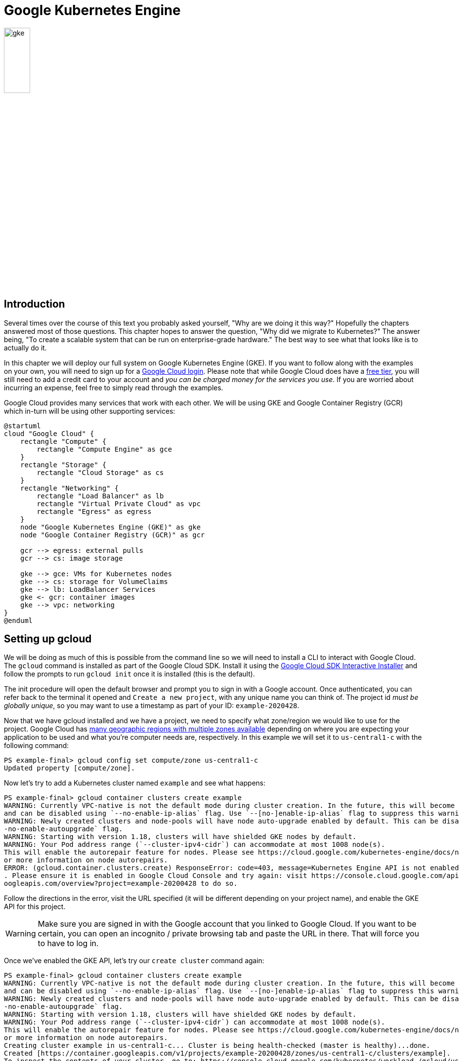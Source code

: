 = Google Kubernetes Engine

image::gke.svg[width=25%, align=center]

== Introduction

Several times over the course of this text you probably asked yourself, "Why
are we doing it this way?" Hopefully the chapters answered most of those
questions. This chapter hopes to answer the question, "Why did we migrate to
Kubernetes?" The answer being, "To create a scalable system that can be run on
enterprise-grade hardware." The best way to see what that looks like is to
actually do it.

In this chapter we will deploy our full system on Google Kubernetes Engine
(GKE). If you want to follow along with the examples on your own, you will need
to sign up for a https://cloud.google.com/gpc[Google Cloud login]. Please note
that while Google Cloud does have a https://cloud.google.com/free[free tier],
you will still need to add a credit card to your account and _you can be charged
money for the services you use_. If you are worried about incurring an expense,
feel free to simply read through the examples.

Google Cloud provides many services that work with each other. We will be using
GKE and Google Container Registry (GCR) which in-turn will be using other
supporting services:

[plantuml, google-cloud, svg]
....
@startuml
cloud "Google Cloud" {
    rectangle "Compute" {
        rectangle "Compute Engine" as gce
    }
    rectangle "Storage" {
        rectangle "Cloud Storage" as cs
    }
    rectangle "Networking" {
        rectangle "Load Balancer" as lb
        rectangle "Virtual Private Cloud" as vpc
        rectangle "Egress" as egress
    }
    node "Google Kubernetes Engine (GKE)" as gke
    node "Google Container Registry (GCR)" as gcr

    gcr --> egress: external pulls
    gcr --> cs: image storage

    gke --> gce: VMs for Kubernetes nodes
    gke --> cs: storage for VolumeClaims
    gke --> lb: LoadBalancer Services
    gke <- gcr: container images
    gke --> vpc: networking
}
@enduml
....

== Setting up gcloud

We will be doing as much of this is possible from the command line so we will
need to install a CLI to interact with Google Cloud. The `gcloud` command is
installed as part of the Google Cloud SDK. Install it using the 
https://cloud.google.com/sdk/docs/downloads-interactive[Google Cloud SDK
Interactive Installer] and follow the prompts to run `gcloud init` once it is
installed (this is the default).

The init procedure will open the default browser and prompt you to sign in with
a Google account.  Once authenticated, you can refer back to the terminal it
opened and `Create a new project`, with any unique name you can think of. The
project id _must be globally unique_, so you may want to use a timestamp as part
of your ID: `example-2020428`.

Now that we have gcloud installed and we have a project, we need to specify
what zone/region we would like to use for the project. Google Cloud has
https://cloud.google.com/compute/docs/regions-zones#available[many geographic
regions with multiple zones available] depending on where you are expecting
your application to be used and what you're computer needs are, respectively.
In this example we will set it to `us-central1-c` with the following command:

[source, shell]
----
PS example-final> gcloud config set compute/zone us-central1-c
Updated property [compute/zone].
----

Now let's try to add a Kubernetes cluster named `example` and see what happens:

[source, shell]
----
PS example-final> gcloud container clusters create example
WARNING: Currently VPC-native is not the default mode during cluster creation. In the future, this will become the default mode
and can be disabled using `--no-enable-ip-alias` flag. Use `--[no-]enable-ip-alias` flag to suppress this warning.
WARNING: Newly created clusters and node-pools will have node auto-upgrade enabled by default. This can be disabled using the `-
-no-enable-autoupgrade` flag.
WARNING: Starting with version 1.18, clusters will have shielded GKE nodes by default.
WARNING: Your Pod address range (`--cluster-ipv4-cidr`) can accommodate at most 1008 node(s).
This will enable the autorepair feature for nodes. Please see https://cloud.google.com/kubernetes-engine/docs/node-auto-repair f
or more information on node autorepairs.
ERROR: (gcloud.container.clusters.create) ResponseError: code=403, message=Kubernetes Engine API is not enabled for this project
. Please ensure it is enabled in Google Cloud Console and try again: visit https://console.cloud.google.com/apis/api/container.g
oogleapis.com/overview?project=example-20200428 to do so.
----

Follow the directions in the error, visit the URL specified (it will be
different depending on your project name), and enable the GKE API for this
project.

WARNING: Make sure you are signed in with the Google account that you linked to
Google Cloud. If you want to be certain, you can open an incognito / private
browsing tab and paste the URL in there. That will force you to have to log in.

Once we've enabled the GKE API, let's try our `create cluster` command again:

[source, shell]
----
PS example-final> gcloud container clusters create example
WARNING: Currently VPC-native is not the default mode during cluster creation. In the future, this will become the default mode
and can be disabled using `--no-enable-ip-alias` flag. Use `--[no-]enable-ip-alias` flag to suppress this warning.
WARNING: Newly created clusters and node-pools will have node auto-upgrade enabled by default. This can be disabled using the `-
-no-enable-autoupgrade` flag.
WARNING: Starting with version 1.18, clusters will have shielded GKE nodes by default.
WARNING: Your Pod address range (`--cluster-ipv4-cidr`) can accommodate at most 1008 node(s).
This will enable the autorepair feature for nodes. Please see https://cloud.google.com/kubernetes-engine/docs/node-auto-repair f
or more information on node autorepairs.
Creating cluster example in us-central1-c... Cluster is being health-checked (master is healthy)...done.
Created [https://container.googleapis.com/v1/projects/example-20200428/zones/us-central1-c/clusters/example].
To inspect the contents of your cluster, go to: https://console.cloud.google.com/kubernetes/workload_/gcloud/us-central1-c/examp
le?project=example-20200428
kubeconfig entry generated for example.
NAME     LOCATION       MASTER_VERSION  MASTER_IP       MACHINE_TYPE   NODE_VERSION    NUM_NODES  STATUS
example  us-central1-c  1.14.10-gke.27  35.223.164.188  n1-standard-1  1.14.10-gke.27  3          RUNNING
----

Our last step will be setting up Docker to use our gcloud credentials:

[source, shell]
----
PS example-final> gcloud auth configure-docker
Adding credentials for all GCR repositories.
WARNING: A long list of credential helpers may cause delays running 'docker build'. We recommend passing the registry name to co
nfigure only the registry you are using.
After update, the following will be written to your Docker config file
 located at [.docker\config.json]:
 {
  "credHelpers": {
    "gcr.io": "gcloud",
    "marketplace.gcr.io": "gcloud",
    "eu.gcr.io": "gcloud",
    "us.gcr.io": "gcloud",
    "staging-k8s.gcr.io": "gcloud",
    "asia.gcr.io": "gcloud"
  }
}

Do you want to continue (Y/n)?  Y

Docker configuration file updated.
----

Congratulations! You've now downloaded and installed gcloud and built your first
cluster in Google Cloud. From here on, we will be working with more familiar
utilities: kubectl and Docker.

== Pushing Images

Unlike minikube, which we set up to use images from its native Docker daemon
(remember `minikube docker-env`?), GKE expects to be able to pull custom images
from an actual repository. Since we're already using Google Cloud, it makes
sense to push our custom images to
https://cloud.google.com/container-registry[GCR]. Here is how we do that:

[source, shell]
----
PS example-final> docker build -t gcr.io/example-20200428/front-end:v1 ./front-end/ <1>
Sending build context to Docker daemon   16.9kB
Step 1/6 : FROM python:3.9.0a5-buster
3.9.0a5-buster: Pulling from library/python
90fe46dd8199: Pull complete
35a4f1977689: Pull complete
bbc37f14aded: Pull complete
74e27dc593d4: Pull complete
4352dcff7819: Pull complete
deb569b08de6: Pull complete
c7360a3495cf: Pull complete
f58442eaf6a4: Pull complete
617f2eb777a8: Pull complete
Digest: sha256:f7251883daa3d6484055af80ebcd72f083d58de9276ee772d95d2dc50e0ea951
Status: Downloaded newer image for python:3.9.0a5-buster
 ---> b5f66cb660dd
Step 2/6 : COPY . /app
 ---> f288da00c29c
Step 3/6 : WORKDIR /app
 ---> Running in 40540d7524d3
Removing intermediate container 40540d7524d3
 ---> 1da446e063c3
Step 4/6 : RUN pip install -r requirements.txt
 ---> Running in 0873978faef8
Collecting Flask
  Downloading Flask-1.1.2-py2.py3-none-any.whl (94 kB)
Collecting pika
  Downloading pika-1.1.0-py2.py3-none-any.whl (148 kB)
Collecting Werkzeug>=0.15
  Downloading Werkzeug-1.0.1-py2.py3-none-any.whl (298 kB)
Collecting Jinja2>=2.10.1
  Downloading Jinja2-2.11.2-py2.py3-none-any.whl (125 kB)
Collecting click>=5.1
  Downloading click-7.1.2-py2.py3-none-any.whl (82 kB)
Collecting itsdangerous>=0.24
  Downloading itsdangerous-1.1.0-py2.py3-none-any.whl (16 kB)
Collecting MarkupSafe>=0.23
  Downloading MarkupSafe-1.1.1.tar.gz (19 kB)
Building wheels for collected packages: MarkupSafe
  Building wheel for MarkupSafe (setup.py): started
  Building wheel for MarkupSafe (setup.py): finished with status 'done'
  Created wheel for MarkupSafe: filename=MarkupSafe-1.1.1-cp39-cp39-linux_x86_64.whl size=32073 sha256=ff3d6994faed1b54ea40c09ef
64f972aec74cb3f3d77fbdc55335143c959bcea
  Stored in directory: /root/.cache/pip/wheels/e0/19/6f/6ba857621f50dc08e084312746ed3ebc14211ba30037d5e44e
Successfully built MarkupSafe
Installing collected packages: Werkzeug, MarkupSafe, Jinja2, click, itsdangerous, Flask, pika
Successfully installed Flask-1.1.2 Jinja2-2.11.2 MarkupSafe-1.1.1 Werkzeug-1.0.1 click-7.1.2 itsdangerous-1.1.0 pika-1.1.0
Removing intermediate container 0873978faef8
 ---> d77de60ef20e
Step 5/6 : ENV FLASK_APP=app.py
 ---> Running in d8af1dd55084
Removing intermediate container d8af1dd55084
 ---> 69ae9b270fb9
Step 6/6 : CMD ["flask", "run", "--host=0.0.0.0"]
 ---> Running in c7c300db2f56
Removing intermediate container c7c300db2f56
 ---> a8f79c7b4cd1
Successfully built a8f79c7b4cd1
Successfully tagged gcr.io/example-20200428/front-end:v1
PS example-final> docker push gcr.io/example-20200428/front-end:v1 <2>
The push refers to repository [gcr.io/example-20200428/front-end]
aae3053b9026: Pushed
07a7dd71e46e: Pushed
62cc2f2db459: Pushed
f3f43710db31: Pushed
e68e29bcc308: Pushed
baf481fca4b7: Layer already exists
3d3e92e98337: Layer already exists
8967306e673e: Layer already exists
9794a3b3ed45: Layer already exists
5f77a51ade6a: Layer already exists
e40d297cf5f8: Layer already exists
v1: digest: sha256:ab9c121705a4f4c47b7e32012d13da96cf0e8e2bc807c49a37b04c2099c7fb2e size: 2636
PS example-final> docker build -t gcr.io/example-20200428/back-end:v1 ./back-end/ <3>
Sending build context to Docker daemon   7.68kB
Step 1/5 : FROM python:3.9.0a5-buster
 ---> b5f66cb660dd
Step 2/5 : COPY . /app
 ---> a8faf7d98529
Step 3/5 : WORKDIR /app
 ---> Running in 385122bd0d0e
Removing intermediate container 385122bd0d0e
 ---> 7e517e6b75b1
Step 4/5 : RUN pip install -r requirements.txt
 ---> Running in a28a17d13909
Collecting pika
  Downloading pika-1.1.0-py2.py3-none-any.whl (148 kB)
Collecting psycopg2
  Downloading psycopg2-2.8.5.tar.gz (380 kB)
Building wheels for collected packages: psycopg2
  Building wheel for psycopg2 (setup.py): started
  Building wheel for psycopg2 (setup.py): finished with status 'done'
  Created wheel for psycopg2: filename=psycopg2-2.8.5-cp39-cp39-linux_x86_64.whl size=498130 sha256=6a715ba7fcf21deca5712a1e404c
51b1b0168ad64c7612890f30935845a6562f
  Stored in directory: /root/.cache/pip/wheels/c2/17/82/f619fa1d1a361445c4ff28634f734936f2d54891c79840b345
Successfully built psycopg2
Installing collected packages: pika, psycopg2
Successfully installed pika-1.1.0 psycopg2-2.8.5
Removing intermediate container a28a17d13909
 ---> 53827a4ffaea
Step 5/5 : CMD ["python", "app.py"]
 ---> Running in 5aef1da46ef1
Removing intermediate container 5aef1da46ef1
 ---> 65c9dfe66eb8
Successfully built 65c9dfe66eb8
Successfully tagged gcr.io/example-20200428/back-end:v1
PS C:\Users\rxt1077\it490\example-final> docker push gcr.io/example-20200428/back-end:v1 <4>
The push refers to repository [gcr.io/example-20200428/back-end]
303c8c71682c: Pushed
50f2e9234064: Pushed
62cc2f2db459: Layer already exists
f3f43710db31: Layer already exists
e68e29bcc308: Layer already exists
baf481fca4b7: Layer already exists
3d3e92e98337: Layer already exists
8967306e673e: Layer already exists
9794a3b3ed45: Layer already exists
5f77a51ade6a: Layer already exists
e40d297cf5f8: Layer already exists
v1: digest: sha256:9446a3d91fa555a84457e51ba2ac3b8e2821f31a531ab21d0e85cd9e37e11dbb size: 2636
----
<1> Build/tag the front-end image for GCR. Notice how we use the project-id. 
<2> Push the front-end image.
<3> Build/tag the back-end image for GCR.
<4> Push the back-end image.

We will also need to change the `image` mapping to point to the image on GCR in
`back-end-k8s.yml` and `front-end-k8s.yml`. You can see them there, commented
out, if you check the source repository.

== Creating Objects

At this point, we should have access to two Kubernetes clusters: our local
minikube cluster and a cluster we created in Google Cloud called `example`.
Fortunately for us, gcloud has already configured our
https://kubernetes.io/docs/tasks/access-application-cluster/configure-access-multiple-clusters/[
kubeconfig] file for access to the `example` cluster. kubectl refers to these
different clusters as `contexts` and we can see what is available with the
following command:

[source, shell]
----
PS example-final> kubectl config get-contexts
CURRENT NAME                                       CLUSTER
*       gke_example-20200428_us-central1-c_example gke_example-20200428_us-central1-c_example<1>
        minikube                                   minikube
----
<1> We are currently using the Google Cloud context, but if you need to switch
contexts, you can use the `kubectl config use-context` command.

We've already pushed our images to GCR and updated the *Front End* and
*Back End* objects to reflect that. Now all we need to do to create objects is
use the kubectl commands we're familiar with:

[source, shell]
----
PS example-final> kubectl get pod
No resources found in default namespace. <1>
PS C:\Users\rxt1077\it490\example-final> kubectl apply -f . <2>
deployment.apps/back-end created
persistentvolumeclaim/db-primary-pv-claim created
service/db-rw created
service/db-r created
deployment.apps/db-rw created
deployment.apps/db-r created
service/front-end created
deployment.apps/front-end created
serviceaccount/messaging created
role.rbac.authorization.k8s.io/rabbitmq-peer-discovery-rbac created
rolebinding.rbac.authorization.k8s.io/rabbitmq-peer-discovery-rbac created
configmap/rabbitmq-config created
service/messaging created
statefulset.apps/messaging created
PS example-final> kubectl get pod <3>
NAME                         READY   STATUS    RESTARTS   AGE
back-end-84cd7447d-6j7b7     1/1     Running   0          5s
back-end-84cd7447d-lthqc     1/1     Running   0          5s
back-end-84cd7447d-vlrqz     1/1     Running   0          5s
db-r-5b9977874b-ghj54        1/1     Running   2          13m
db-r-5b9977874b-ngbs5        1/1     Running   2          13m
db-rw-7755dddd76-f9krt       1/1     Running   0          13m
front-end-856bc468cc-dddh4   1/1     Running   0          13m
front-end-856bc468cc-f9ltq   1/1     Running   0          13m
front-end-856bc468cc-rm6dg   1/1     Running   0          13m
messaging-0                  1/1     Running   0          13m
messaging-1                  1/1     Running   0          13m
messaging-2                  1/1     Running   0          13m
PS example-final> kubectl get service <4>
NAME         TYPE           CLUSTER-IP      EXTERNAL-IP     PORT(S)              AGE
db-r         ClusterIP      10.47.242.137   <none>          5432/TCP             14m
db-rw        ClusterIP      10.47.252.2     <none>          5432/TCP             14m
front-end    LoadBalancer   10.47.244.185   35.238.67.247   80:30337/TCP         14m <5>
kubernetes   ClusterIP      10.47.240.1     <none>          443/TCP              21m
messaging    ClusterIP      10.47.253.17    <none>          5672/TCP,15672/TCP   14m
----
<1> Checking to see what is running initially shows that there are no pods on
our cluster. 
<2> Applying all of the YAML files in our current, `example-final`, directory.
<3> Running `kubectl get pod` shows all our replicated components.
<4> Checking to see what services are running
<5> The only external, LoadBalancer, service is `front-end`. A quick visit to
http://35.238.67.247 will give you front-end access to the
system.footnote:[By the time you're reading this, this site should be
unavailable. If it's still available, let me know because it's costing me
money!]

We now have a scalable system running on enterprise-grade hardware.

== Cleaning Up

Don't forget that Google Cloud is not a free platform. While we do have free
credits to experiment with, the compute and storage resources that we are using
are very real. Once we are done, we have to remember to delete our cluster and
the resources that our project uses. That can be done with the following
commands:

[source, shell]
----
PS example-final> gcloud container clusters delete example
The following clusters will be deleted.
 - [example] in [us-central1-c]

Do you want to continue (Y/n)?

Deleting cluster example...done.
Deleted [https://container.googleapis.com/v1/projects/example-20200428/zones/us-central1-c/clusters/example].
PS example-final> gcloud projects delete example-20200428
Your project will be deleted.

Do you want to continue (Y/n)?  Y

Deleted [https://cloudresourcemanager.googleapis.com/v1/projects/example-20200428].

You can undo this operation for a limited period by running the command below.
    $ gcloud projects undelete example-20200428

See https://cloud.google.com/resource-manager/docs/creating-managing-projects for information on shutting down projects.
----

== Resources

* https://cloud.google.com/kubernetes-engine/docs/quickstart[Google Kubernetes
Engine Quickstart]
* https://cloud.google.com/sdk/docs/downloads-interactive[Google Cloud SDK
Interactive Installer]
* https://cloud.google.com/kubernetes-engine/docs/how-to/cluster-access-for-kubectl[
Configuring cluster access for kubectl]
* https://cloud.google.com/container-registry/docs/pushing-and-pulling[Pushing
and pulling images]

== Questions

[qanda]
Name at least two Google Cloud services that GKE uses.::
    {empty}
What does GCR do and why does GKE use it?::
    {empty}
What is the difference between the gcloud and kubectl commands?::
    {empty}
Compare and contrast the gcloud and minikube commands.::
    {empty}
In the output for `kubectl get service`, why is `front-end` the only service with an external IP?::
    {empty}

